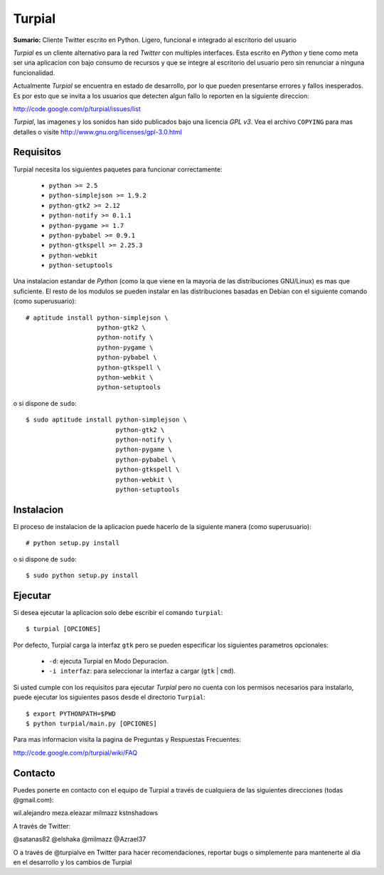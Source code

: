 Turpial
=======

**Sumario:** Cliente Twitter escrito en Python. Ligero, funcional e integrado
al escritorio del usuario

*Turpial* es un cliente alternativo para la red *Twitter* con multiples
interfaces. Esta escrito en *Python* y tiene como meta ser una aplicacion con
bajo consumo de recursos y que se integre al escritorio del usuario pero sin
renunciar a ninguna funcionalidad.

Actualmente *Turpial* se encuentra en estado de desarrollo, por lo que 
pueden presentarse errores y fallos inesperados. Es por esto que se invita a
los usuarios que detecten algun fallo lo reporten en la siguiente direccion: 

http://code.google.com/p/turpial/issues/list

*Turpial*, las imagenes y los sonidos han sido publicados bajo una licencia 
*GPL v3*. Vea el archivo ``COPYING`` para mas detalles o visite 
http://www.gnu.org/licenses/gpl-3.0.html

Requisitos
----------

Turpial necesita los siguientes paquetes para funcionar correctamente:

 * ``python >= 2.5``
 * ``python-simplejson >= 1.9.2``
 * ``python-gtk2 >= 2.12``
 * ``python-notify >= 0.1.1``
 * ``python-pygame >= 1.7``
 * ``python-pybabel >= 0.9.1``
 * ``python-gtkspell >= 2.25.3``
 * ``python-webkit``
 * ``python-setuptools``
 
Una instalacion estandar de *Python* (como la que viene en la mayoria de las
distribuciones GNU/Linux) es mas que suficiente. El resto de los modulos se 
pueden instalar en las distribuciones basadas en Debian con el siguiente 
comando (como superusuario)::

    # aptitude install python-simplejson \
                       python-gtk2 \
                       python-notify \
                       python-pygame \
                       python-pybabel \
                       python-gtkspell \
                       python-webkit \
                       python-setuptools

o si dispone de ``sudo``::

    $ sudo aptitude install python-simplejson \
                            python-gtk2 \
                            python-notify \
                            python-pygame \
                            python-pybabel \
                            python-gtkspell \
                            python-webkit \
                            python-setuptools

Instalacion
-----------

El proceso de instalacion de la aplicacion puede hacerlo de la siguiente
manera (como superusuario)::

    # python setup.py install

o si dispone de ``sudo``::

    $ sudo python setup.py install

Ejecutar
--------

Si desea ejecutar la aplicacion solo debe escribir el comando ``turpial``::

    $ turpial [OPCIONES]

Por defecto, Turpial carga la interfaz ``gtk`` pero se pueden especificar los 
siguientes parametros opcionales:

 * ``-d``: ejecuta Turpial en Modo Depuracion. 
 * ``-i interfaz``: para seleccionar la interfaz a cargar (``gtk`` | ``cmd``).

Si usted cumple con los requisitos para ejecutar *Turpial* pero no cuenta
con los permisos necesarios para instalarlo, puede ejecutar los siguientes
pasos desde el directorio ``Turpial``::

    $ export PYTHONPATH=$PWD
    $ python turpial/main.py [OPCIONES]

Para mas informacion visita la pagina de Preguntas y Respuestas Frecuentes:

http://code.google.com/p/turpial/wiki/FAQ

Contacto
--------

Puedes ponerte en contacto con el equipo de Turpial a través de cualquiera de 
las siguientes direcciones (todas @gmail.com):

wil.alejandro
meza.eleazar
milmazz
kstnshadows

A través de Twitter:

@satanas82
@elshaka
@milmazz
@Azrael37

O a través de @turpialve en Twitter para hacer recomendaciones, reportar bugs o 
simplemente para mantenerte al día en el desarrollo y los cambios de Turpial

